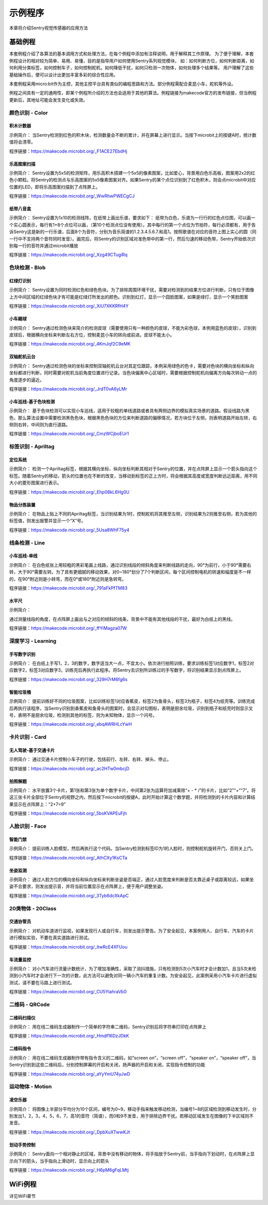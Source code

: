 示例程序
========================
本章将介绍Sentry视觉传感器的应用方法  


基础例程
-----------------------
本套例程介绍了各算法的基本调用方式和处理方法，在每个例程中添加有注释说明，用于解释其工作原理。
为了便于理解，本套例程设计的相对较为简单、易用、易懂，目的是指导用户如何使用Sentry系列视觉模块，
如：如何判断方位，如何判断距离，如何利用分类标签，如何控制车子，如何控制舵机，如何降低干扰，如何只检测一次物体，如何处理多个结果等。
用户理解了这些基础操作后，便可以设计出更加丰富多彩的综合性应用。

​本套例程采用micro:bit作为主控，其他主控平台具有类似的编程思路和方法。部分例程需配合麦昆小车，舵机等外设。

例程之间具有一定的通用性，即某个例程所介绍的方法也会适用于其他的算法。例程链接为makecode官方的发布链接，但当例程更新后，其地址可能会发生变化或失效。


颜色识别 - Color
************************

积木计数器
^^^^^^^^^^^^^^^^^^^^^^^^^^^^^^^^
示例简介：
当Sentry检测到红色的积木块，检测数量会不断的累计，并在屏幕上进行显示。当按下microbit上的按键A时，统计数值将会清零。

程序链接：https://makecode.microbit.org/_F1ACE27EbdHj


乐高图案扫描
^^^^^^^^^^^^^^^^^^^^^^^^^^^^^^^^
示例简介：
Sentry设置为5x5的检测矩阵，用乐高积木搭建一个5x5的像素图案，比如爱心，背景用白色乐高板，图案用2x2的红色小颗粒。将Sentry的检测点与乐高图案的5x5像素图案对齐。如果Sentry的某个点位识别到了红色积木，则会点microbit中对应位置的LED，即将乐高图案扫描到了点阵屏上。

程序链接：https://makecode.microbit.org/_WwRhwPWECgCJ


纸带八音盒
^^^^^^^^^^^^^^^^^^^^^^^^^^^^^^^^

示例简介：
Sentry设置为1x10的检测线阵，在纸带上画出乐谱，要求如下：
纸带为白色，乐谱为一行行的红色点位图，可以画一个实心圆表示，每行有1+8个点位可以画，（第10个检测点位没有使用）。其中每行的第一个点位为节拍符，每行必须都有，用于告诉Sentry这是新的一行乐谱，后面8个为音符，分别为音乐简谱的1.2.3.4.5.6.7.和高1。按照歌谱在对应的音符上图上实心的圆（同一行中不支持两个音符同时发音）。画完后，将Sentry的识别区域对准色带中的第一行，然后匀速的移动色带，Sentry开始依次识别每一行的音符并通过microbit播放

程序链接：https://makecode.microbit.org/_Xzg49CTugiRq



色块检测 - Blob
************************

红绿灯识别
^^^^^^^^^^^^^^^^^^^^^^^^^^^^^^^^

示例简介：
Sentry设置为同时检测红色和绿色色块。为了排除周围环境干扰，需要对检测到的结果方位进行判断，只有位于图像上方中间区域的红绿色块才有可能是红绿灯所发出的颜色。识别到红灯，显示一个囧脸图案，如果是绿灯，显示一个笑脸图案

程序链接：https://makecode.microbit.org/_XiU7XKKRfH4Y


小车踢球
^^^^^^^^^^^^^^^^^^^^^^^^^^^^^^^^

示例简介：
Sentry通过检测色块来简介的检测皮球（需要使用只有一种颜色的皮球，不能为彩色球，本例用蓝色的皮球），识别到皮球后，根据横向坐标来判断左右方位，控制麦昆小车的转向或前进。皮球不能太小。

程序链接：https://makecode.microbit.org/_4KmJqf2C9eMK


双轴舵机云台
^^^^^^^^^^^^^^^^^^^^^^^^^^^^^^^^

示例简介：
Sentry通过检测色块的坐标来控制双轴舵机云台对其定位跟踪，本例采用绿色的色卡，需要对色块的横向坐标和纵向坐标都进行判断，同时需要对舵机当前角度位置进行记录。当色块偏离中心区域时，需要根据控制舵机向偏离方向每次转动一点的角度逐步的逼近。

程序链接：https://makecode.microbit.org/_JrdT0vA6yLMr


小车巡线-基于色块检测
^^^^^^^^^^^^^^^^^^^^^^^^^^^^^^^^

示例简介：
基于色块检测可以实现小车巡线，适用于较粗的单线道路或者具有两侧边界的模拟真实场景的道路。假设线路为黑色，那么算法设置中需要检测黑色色块，根据黑色色块的方位来判断道路的偏移情况，若方块位于左侧，则表明道路开始左转，右侧则右转，中间则为直行道路。

程序链接：https://makecode.microbit.org/_CmzWCjboEUr1



标签识别 - Apriltag
************************

定位系统
^^^^^^^^^^^^^^^^^^^^^^^^^^^^^^^^

示例简介：
检测一个Apriltag标签，根据其横向坐标、纵向坐标判断其相对于Sentry的位置，并在点阵屏上显示一个箭头指向这个标签。随着Sentry的移动，箭头的位置也在不断的改变，当移动到标签的正上方时，将会根据其高度或宽度判断远近距离，用不同大小的菱形图案进行表示。

程序链接：https://makecode.microbit.org/_Ehp08kL6Hg0U



物品分拣装置
^^^^^^^^^^^^^^^^^^^^^^^^^^^^^^^^

示例简介：
在物品上贴上不同的Apriltag标签，当识别结果为1时，控制舵机将其推至左侧，识别结果为2则推至右侧，若为其他的标签值，则发出报警并显示一个“X”号。

程序链接：https://makecode.microbit.org/_5Usa8WhF75y4



线条检测 - Line
************************

小车巡线-单线
^^^^^^^^^^^^^^^^^^^^^^^^^^^^^^^^

示例简介：
在白色纸张上用较粗的黑彩笔画上线路，通过识别线段的倾斜角度来判断线路的走向，90°为前行，小于90°需要右转，大于90°需要左转。为了具有更细腻的移动效果，对0~180°划分了7个判断区间，每个区间控制电机的转速和幅度是不一样的，在90°附近则是小转弯，而在0°或180°附近则是急转弯。

程序链接：https://makecode.microbit.org/_791aFkPfTM83



水平尺
^^^^^^^^^^^^^^^^^^^^^^^^^^^^^^^^

示例简介：

通过测量线段的角度，在点阵屏上画出与之对应的倾斜的线条，背景中不能有其他线段的干扰，最好为白纸上的黑线。

程序链接：https://makecode.microbit.org/_ffYiMagza07W



深度学习 - Learning
************************

手写数字识别
^^^^^^^^^^^^^^^^^^^^^^^^^^^^^^^^

示例简介：
在白纸上手写1，2，3的数字，数字适当大一点，不宜太小。依次进行拍照训练，要求训练标签1对应数字1，标签2对应数字2，标签3对应数字3，训练完后再执行此程序。将Sentry去识别所训练过的手写数字，将识别结果显示到点阵屏上。

程序链接：https://makecode.microbit.org/_329H7rM6fg6s



智能垃圾桶
^^^^^^^^^^^^^^^^^^^^^^^^^^^^^^^^

示例简介：
提前训练好不同的垃圾图案，比如训练标签1对应香蕉皮，标签2为鱼骨头，标签3为瓶子，标签4为纸壳等。训练完成后再执行该程序，当Sentry识别到香蕉皮和鱼骨头的图案时，会显示对勾图标，表明是厨余垃圾，识别到瓶子和纸壳时则显示叉号，表明不是厨余垃圾，检测到其他的标签，则为未知物体，显示一个问号。

程序链接：https://makecode.microbit.org/_ebqAWRHLcYwH



卡片识别 - Card
************************

无人驾驶-基于交通卡片
^^^^^^^^^^^^^^^^^^^^^^^^^^^^^^^^

示例简介：
通过交通卡片控制小车子的行驶，包括前行、左转、右转、掉头、停止。

程序链接：https://makecode.microbit.org/_ac2HTw0mbcjD



拍照解题
^^^^^^^^^^^^^^^^^^^^^^^^^^^^^^^^

示例简介：
水平放置3个卡片，第1张和第3张为单个数字卡片，中间第2张为运算符加减乘除“+ - * /”的卡片，比如“2”“+”“7”。将这三张卡片全部位于Sentry的视野之内，然后按下microbit的按键A，此时开始计算这个数学题，并将检测到的卡片内容和计算结果显示在点阵屏上：“2+7=9”

程序链接：https://makecode.microbit.org/_5bsKVAPEuFjh



人脸识别 - Face
************************

智能门禁
^^^^^^^^^^^^^^^^^^^^^^^^^^^^^^^^

示例简介：
提前训练人脸模型，然后再执行这个代码。当Sentry检测到标签ID为1的人脸时，则控制舵机旋转开门，否则关上门。

程序链接：https://makecode.microbit.org/_AthCXy1KsCTa



坐姿监测
^^^^^^^^^^^^^^^^^^^^^^^^^^^^^^^^

示例简介：
通过人脸方位的横向坐标和纵向坐标来判断坐姿是否端正，通过人脸宽度来判断是否太靠近桌子或距离较远，如果坐姿不合要求，则发出提示音，并将当前位置显示在点阵屏上，便于用户调整坐姿。

程序链接：https://makecode.microbit.org/_3Tyb6dcXkApC



20类物体 - 20Class
************************

交通协管员
^^^^^^^^^^^^^^^^^^^^^^^^^^^^^^^^

示例简介：
对机动车道进行监视，如果发现行人或自行车，则发出提示警告。为了安全起见，本案例用人、自行车、汽车的卡片进行模拟实验，不要在真实道路进行测试。

程序链接：https://makecode.microbit.org/_itwRcE4XFUou



车流量监控
^^^^^^^^^^^^^^^^^^^^^^^^^^^^^^^^

示例简介：
对小汽车进行流量计数统计，为了增加准确性，采取了消抖措施，只有检测到5次小汽车时才会计数加1，且当5次未检测到小汽车时才会进行下一次的计数，此方法可以避免对同一辆小汽车的重复计数。为安全起见，此案例采用小汽车卡片进行虚拟测试，请不要在马路上进行测试。

程序链接：https://makecode.microbit.org/_CU5YiahraVb0



二维码 - QRCode
************************

二维码扫描仪
^^^^^^^^^^^^^^^^^^^^^^^^^^^^^^^^

示例简介：
用在线二维码生成器制作一个简单的字符串二维码，Sentry识别后将字符串打印在点阵屏上

程序链接：https://makecode.microbit.org/_Hmdf16DzJDkK



二维码指令
^^^^^^^^^^^^^^^^^^^^^^^^^^^^^^^^

示例简介：
用在线二维码生成器制作带有指令含义的二维码，如“screen on”，“screen off”，“speaker on”，“speaker off”，当Sentry识别到这些二维码后，分别控制屏幕的开启和关闭，扬声器的开启和关闭，实现指令控制的功能

程序链接：https://makecode.microbit.org/_aYyYmU74yJwD



运动物体 - Motion
************************

凌空乐器
^^^^^^^^^^^^^^^^^^^^^^^^^^^^^^^^

示例简介：
将图像上半部分平均分为10个区间，编号为0~9，移动手指来触发移动检测，当编号1~8的区域检测到移动发生时，分别发出1，2，3，4，5，6，7，高1的音符（简谱），而0和9不发音，用于排除边界干扰。若移动区域发生在图像的下半区域则不发音。

程序链接：https://makecode.microbit.org/_DpbXuXTwwKJt



划动手势控制
^^^^^^^^^^^^^^^^^^^^^^^^^^^^^^^^

示例简介：
Sentry面向一个相对静止的区域，背景中没有移动的物体，将手指放于Sentry前，当手指向下划动时，在点阵屏上显示向下的箭头，当手指向上滑动时，显示向上的箭头

程序链接：https://makecode.microbit.org/_H6pM6gFqLMtj



WiFi例程
-----------------------
详见WiFi章节



